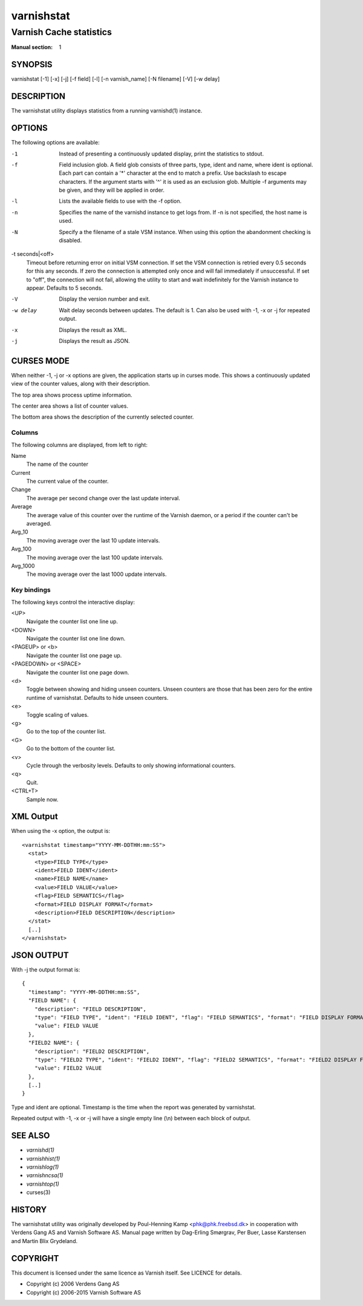 .. role:: ref(emphasis)

.. _varnishstat(1):

===========
varnishstat
===========

---------------------------
Varnish Cache statistics
---------------------------

:Manual section: 1

SYNOPSIS
========

varnishstat [-1] [-x] [-j] [-f field] [-l] [-n varnish_name] [-N filename] [-V] [-w delay]

.. TODO: autogenerate this synopsis like the others.

DESCRIPTION
===========

The varnishstat utility displays statistics from a running varnishd(1) instance.

OPTIONS
=======

The following options are available:

-1
	Instead of presenting a continuously updated display, print
	the statistics to stdout.

-f
	Field inclusion glob. A field glob consists of three parts,
        type, ident and name, where ident is optional. Each part can
        contain a '*' character at the end to match a prefix. Use
        backslash to escape characters. If the argument starts with
        '^' it is used as an exclusion glob. Multiple -f arguments may
        be given, and they will be applied in order.

-l
	Lists the available fields to use with the -f option.

-n
	Specifies the name of the varnishd instance to get logs from.
	If -n is not specified, the host name is used.

-N
	Specify a the filename of a stale VSM instance. When using
        this option the abandonment checking is disabled.

-t seconds|<off>
	Timeout before returning error on initial VSM connection.  If
	set the VSM connection is retried every 0.5 seconds for this
	any seconds. If zero the connection is attempted only once and
	will fail immediately if unsuccessful. If set to "off", the
	connection will not fail, allowing the utility to start and
	wait indefinitely for the Varnish instance to appear.
	Defaults to 5 seconds.

-V
	Display the version number and exit.

-w delay
	Wait delay seconds between updates.  The default is 1. Can
	also be used with -1, -x or -j for repeated output.

-x
	Displays the result as XML.

-j
	Displays the result as JSON.

CURSES MODE
===========

When neither -1, -j or -x options are given, the application starts up
in curses mode. This shows a continuously updated view of the counter
values, along with their description.

The top area shows process uptime information.

The center area shows a list of counter values.

The bottom area shows the description of the currently selected
counter.

Columns
-------

The following columns are displayed, from left to right:

Name
	The name of the counter

Current
	The current value of the counter.

Change
	The average per second change over the last update interval.

Average
	The average value of this counter over the runtime of the
	Varnish daemon, or a period if the counter can't be averaged.

Avg_10
	The moving average over the last 10 update intervals.

Avg_100
	The moving average over the last 100 update intervals.

Avg_1000
	The moving average over the last 1000 update intervals.

Key bindings
------------

The following keys control the interactive display:

<UP>
	Navigate the counter list one line up.

<DOWN>
	Navigate the counter list one line down.

<PAGEUP> or <b>
	Navigate the counter list one page up.

<PAGEDOWN> or <SPACE>
	Navigate the counter list one page down.

<d>
	Toggle between showing and hiding unseen counters. Unseen
	counters are those that has been zero for the entire runtime
	of varnishstat. Defaults to hide unseen counters.

<e>
	Toggle scaling of values.

<g>
	Go to the top of the counter list.

<G>
	Go to the bottom of the counter list.

<v>
	Cycle through the verbosity levels. Defaults to only showing
	informational counters.

<q>
	Quit.

<CTRL+T>
	Sample now.

XML Output
==========

When using the -x option, the output is::

  <varnishstat timestamp="YYYY-MM-DDTHH:mm:SS">
    <stat>
      <type>FIELD TYPE</type>
      <ident>FIELD IDENT</ident>
      <name>FIELD NAME</name>
      <value>FIELD VALUE</value>
      <flag>FIELD SEMANTICS</flag>
      <format>FIELD DISPLAY FORMAT</format>
      <description>FIELD DESCRIPTION</description>
    </stat>
    [..]
  </varnishstat>

JSON OUTPUT
===========

With -j the output format is::

  {
    "timestamp": "YYYY-MM-DDTHH:mm:SS",
    "FIELD NAME": {
      "description": "FIELD DESCRIPTION",
      "type": "FIELD TYPE", "ident": "FIELD IDENT", "flag": "FIELD SEMANTICS", "format": "FIELD DISPLAY FORMAT",
      "value": FIELD VALUE
    },
    "FIELD2 NAME": {
      "description": "FIELD2 DESCRIPTION",
      "type": "FIELD2 TYPE", "ident": "FIELD2 IDENT", "flag": "FIELD2 SEMANTICS", "format": "FIELD2 DISPLAY FORMAT",
      "value": FIELD2 VALUE
    },
    [..]
  }


Type and ident are optional.  Timestamp is the time when the report was
generated by varnishstat.

Repeated output with -1, -x or -j will have a single empty line (\\n)
between each block of output.


SEE ALSO
========

* :ref:`varnishd(1)`
* :ref:`varnishhist(1)`
* :ref:`varnishlog(1)`
* :ref:`varnishncsa(1)`
* :ref:`varnishtop(1)`
* curses(3)

HISTORY
=======

The varnishstat utility was originally developed by Poul-Henning Kamp
<phk@phk.freebsd.dk> in cooperation with Verdens Gang AS and Varnish
Software AS. Manual page written by Dag-Erling Smørgrav, Per Buer,
Lasse Karstensen and Martin Blix Grydeland.


COPYRIGHT
=========

This document is licensed under the same licence as Varnish
itself. See LICENCE for details.

* Copyright (c) 2006 Verdens Gang AS
* Copyright (c) 2006-2015 Varnish Software AS
